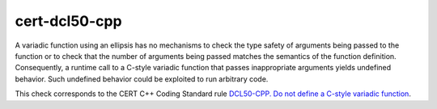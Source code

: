 cert-dcl50-cpp
========================

A variadic function using an ellipsis has no mechanisms to check the type safety
of arguments being passed to the function or to check that the number of
arguments being passed matches the semantics of the function definition.
Consequently, a runtime call to a C-style variadic function that passes
inappropriate arguments yields undefined behavior. Such undefined behavior could
be exploited to run arbitrary code.

This check corresponds to the CERT C++ Coding Standard rule
`DCL50-CPP. Do not define a C-style variadic function
<https://www.securecoding.cert.org/confluence/display/cplusplus/DCL50-CPP.+Do+not+define+a+C-style+variadic+function>`_.
